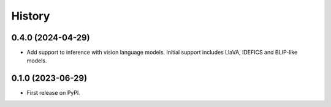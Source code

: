 =======
History
=======

0.4.0 (2024-04-29)
------------------

* Add support to inference with vision language models. Initial support includes LlaVA, IDEFICS and BLIP-like models. 

0.1.0 (2023-06-29)
------------------

* First release on PyPI.
